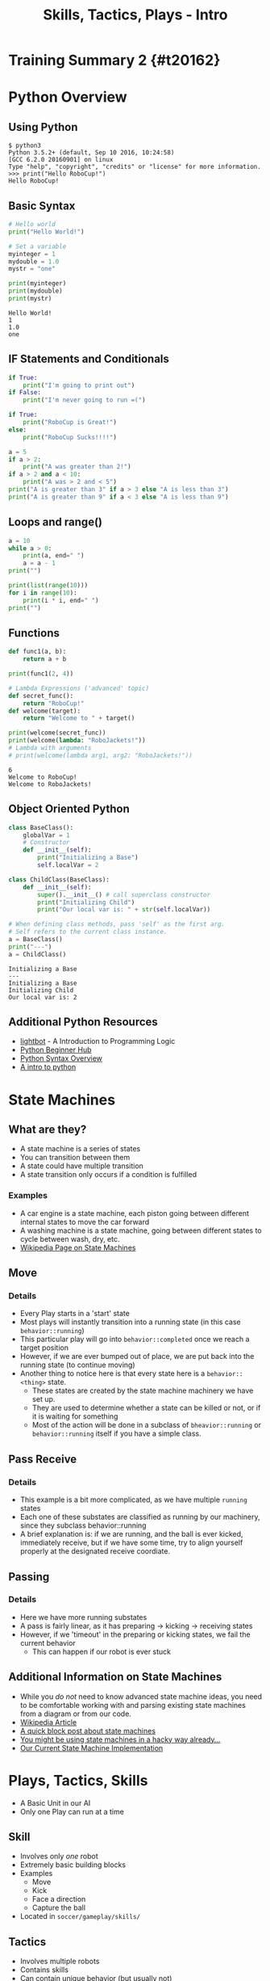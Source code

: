 #+TITLE: Skills, Tactics, Plays - Intro
#+AUTHOR: Jay Kamat
#+EMAIL: jaygkamat@gmail.com
#+REVEAL_ROOT: https://cdn.jsdelivr.net/reveal.js/3.0.0/
#+REVEAL_THEME: black
#+REVEAL_TRANS: linear
#+REVEAL_SPEED: fast
#+REVEAL_PLUGINS: (notes pdf)
#+REVEAL_HLEVEL: 1
#+OPTIONS: toc:nil timestamp:nil reveal_control:t num:nil reveal_history:t tags:nil author:nil

# Export section for md
* Training Summary 2 {#t20162}                                         :docs:
* Python Overview
** Using Python
#+BEGIN_SRC shell
$ python3
Python 3.5.2+ (default, Sep 10 2016, 10:24:58)
[GCC 6.2.0 20160901] on linux
Type "help", "copyright", "credits" or "license" for more information.
>>> print("Hello RoboCup!")
Hello RoboCup!
#+END_SRC
** Basic Syntax
#+BEGIN_SRC python :exports both :results output :cache yes
  # Hello world
  print("Hello World!")

  # Set a variable
  myinteger = 1
  mydouble = 1.0
  mystr = "one"

  print(myinteger)
  print(mydouble)
  print(mystr)
#+END_SRC

#+RESULTS[e489be2aa6424fd489bf44e6633bdeefe5bebcac]:
: Hello World!
: 1
: 1.0
: one
** IF Statements and Conditionals
#+BEGIN_SRC python :exports both :results output :cache yes
  if True:
      print("I'm going to print out")
  if False:
      print("I'm never going to run =(")

  if True:
      print("RoboCup is Great!")
  else:
      print("RoboCup Sucks!!!!")

  a = 5
  if a > 2:
      print("A was greater than 2!")
  if a > 2 and a < 10:
      print("A was > 2 and < 5")
  print("A is greater than 3" if a > 3 else "A is less than 3")
  print("A is greater than 9" if a < 3 else "A is less than 9")
#+END_SRC
** Loops and range()
#+BEGIN_SRC python :exports both :results output :cache yes
  a = 10
  while a > 0:
      print(a, end=" ")
      a = a - 1
  print("")

  print(list(range(10)))
  for i in range(10):
      print(i * i, end=" ")
  print("")
#+END_SRC
** Functions
#+BEGIN_SRC python :exports both :results output :cache yes
  def func1(a, b):
      return a + b

  print(func1(2, 4))

  # Lambda Expressions ('advanced' topic)
  def secret_func():
      return "RoboCup!"
  def welcome(target):
      return "Welcome to " + target()

  print(welcome(secret_func))
  print(welcome(lambda: "RoboJackets!"))
  # Lambda with arguments
  # print(welcome(lambda arg1, arg2: "RoboJackets!"))
#+END_SRC

#+RESULTS[a218e7c68935997484fc27aef176998c92a2de9a]:
: 6
: Welcome to RoboCup!
: Welcome to RoboJackets!

** Object Oriented Python
#+BEGIN_SRC python :exports both :results output :cache yes
  class BaseClass():
      globalVar = 1
      # Constructor
      def __init__(self):
          print("Initializing a Base")
          self.localVar = 2

  class ChildClass(BaseClass):
      def __init__(self):
          super().__init__() # call superclass constructor
          print("Initializing Child")
          print("Our local var is: " + str(self.localVar))

  # When defining class methods, pass 'self' as the first arg.
  # Self refers to the current class instance.
  a = BaseClass()
  print("---")
  a = ChildClass()
#+END_SRC

#+RESULTS[0beb6f926bb8d56026537e5dc3c37e84d9d56a07]:
: Initializing a Base
: ---
: Initializing a Base
: Initializing Child
: Our local var is: 2

** Additional Python Resources                                         :docs:
- [[http://lightbot.com/hocflash.html][lightbot]] - A Introduction to Programming Logic
- [[https://wiki.python.org/moin/BeginnersGuide/NonProgrammers][Python Beginner Hub]]
- [[https://learnxinyminutes.com/docs/python/][Python Syntax Overview]]
- [[http://thepythonguru.com/][A intro to python]]
* State Machines
** What are they?
- A state machine is a series of states
- You can transition between them
- A state could have multiple transition
- A state transition only occurs if a condition is fulfilled
*** Examples                                                         :docs:
- A car engine is a state machine, each piston going between different internal states to move the car forward
- A washing machine is a state machine, going between different states to cycle between wash, dry, etc.
- [[https://en.wikipedia.org/wiki/Finite-state_machine][Wikipedia Page on State Machines]]
** Move
[[file:http://i.imgur.com/gmIcPGq.png]]
*** Details                                                          :docs:
- Every Play starts in a 'start' state
- Most plays will instantly transition into a running state (in this case ~behavior::running~)
- This particular play will go into ~behavior::completed~ once we reach a target position
- However, if we are ever bumped out of place, we are put back into the running state (to continue moving)
- Another thing to notice here is that every state here is a ~behavior::<thing>~ state.
  - These states are created by the state machine machinery we have set up.
  - They are used to determine whether a state can be killed or not, or if it is waiting for something
  - Most of the action will be done in a subclass of ~bheavior::running~ or ~behavior::running~ itself if you have a simple class.
** Pass Receive
[[file:http://i.imgur.com/HAhoMC1.png]]
*** Details                                                          :docs:
- This example is a bit more complicated, as we have multiple ~running~ states
- Each one of these substates are classified as running by our machinery, since they subclass behavior::running
- A brief explanation is: if we are running, and the ball is ever kicked, immediately receive, but if we have some time, try to align yourself properly at the designated receive coordiate.
** Passing
[[file:http://i.imgur.com/OhWnSwT.png]]
*** Details                                                          :docs:
- Here we have more running substates
- A pass is fairly linear, as it has preparing -> kicking -> receiving states
- However, if we 'timeout' in the preparing or kicking states, we fail the current behavior
  - This can happen if our robot is ever stuck
** Additional Information on State Machines                           :docs:
- While you /do not/ need to know advanced state machine ideas, you need to be comfortable working with and parsing existing state machines from a diagram or from our code.
- [[https://en.wikipedia.org/wiki/Finite-state_machine][Wikipedia Article]]
- [[http://blog.markshead.com/869/state-machines-computer-science/][A quick block post about state machines]]
- [[https://engineering.shopify.com/17488160-why-developers-should-be-force-fed-state-machines][You might be using state machines in a hacky way already...]]
- [[https://github.com/RoboJackets/robocup-software/blob/master/soccer/gameplay/fsm.py][Our Current State Machine Implementation]]
* Plays, Tactics, Skills
- A Basic Unit in our AI
- Only one Play can run at a time
** Skill
- Involves only /one/ robot
- Extremely basic building blocks
- Examples
  - Move
  - Kick
  - Face a direction
  - Capture the ball
- Located in =soccer/gameplay/skills/=
** Tactics
- Involves multiple robots
- Contains skills
- Can contain unique behavior (but usually not)
- Examples
  - Pass
  - Defend
  - Line Up
- Located in =soccer/gameplay/tactics/=
** Plays
- Only one can run
- Contains tactics
- Examples
  - Basic122 (basic offense)
  - Two side attack (basic offense)
  - Stopped Play
  - Line Up
  - Corner Kick
- Located in =soccer/gameplay/plays/*/=
*** Notes                                                            :docs:
- Only plays are actually runnable in our model
  - If you want to run a tactic, make a dummy play that runs that tactic on startup
- For now, we'll only look at plays to keep things simple (maybe we'll get more complex later)
* Basic Plays and State Machines
- Every Play is a State Machine as well!
- Plays use State Machines to tell them what to do
- This is a good thing, since we can have very complex behavior in a play
** Defining States
#+BEGIN_SRC python
  # First create a state Enum (An enum is just a group of names)
  class OurState(enum.Enum):
      start = 0
      processing = 0
      terminated = 0

  # Then, register your states in our state machine class
  # You must be in a play/tactic/skill for this to work
  self.add_state(PlayName.OurState.start,
                 # This is the superclass of our state. Most of the time,
                 # this is 'running' (see below)
                 behavior.Behavior.State.start)

  self.add_state(PlayName.OurState.processing,
                 behavior.Behavior.State.running)

  self.add_state(PlayName.OurState.terminated,
                 behavior.Behavior.State.completed)

#+END_SRC
** Defining Transitions
#+BEGIN_SRC python
  self.add_transition(
      # Start state for this transition
      behavior.Behavior.State.start,
      # End state for this transition
      PlayName.OurState.processing,
      # Condition for this transition (Replace 'True' with a conditional)
      lambda: True,
      # Documentation String
      'immediately')
#+END_SRC
** Defining Actions to Take In A State
#+BEGIN_SRC python
  # Assuming we have the PlayName.OurState.processing state

  # Action taken when entering this state
  def on_enter_processing(self):
      print("We have begun our processing")

  # Action taken every frame we are in the processing state
  def execute_processing(self):
      print("Processing is Ongoing")

  # Action taken when we exit the processing state
  def on_exit_processing(self):
      print("Processing is Completed!")
#+END_SRC
* Your Assignment
- Create a play that prints out which half of the field the ball is currently in
- EX: Print out "TopHalf" when in the top half of the field, and "BottomHalf" otherwise.
- Use state machines to print this out ONLY ON A TRANSITION. (Don't simply print out every frame)
- Extra Credit: Can you come up with another cool thing to do with state machines?
** Tips
- The field coordinates start at 0, 0; Which is our Goal.
- Field Size Docs: ([[http://bit.ly/2cLsUBL][http://bit.ly/2cLsUBL]])
- Ball Position Docs: ([[http://bit.ly/2damxXA][http://bit.ly/2damxXA]])
- Move the template starter from ~soccer/gameplay/plays/skel/which_half.py~ to ~soccer/gameplay/plays/testing~
- Start by just printing the Y coordinate of the ball and work up from there
** Useful Tools
#+BEGIN_SRC python
  # Gets the y position of the ball
  main.ball().pos.y
  # Gets the field length in meters
  constants.Field.Length
#+END_SRC
** Exercise Details                                                   :docs:
- [[https://github.com/RoboJackets/robocup-software/blob/master/soccer/gameplay/plays/skel/which_half.py][Link to Starter File]]
- Ask on [[https://github.com/RoboJackets/robocup-software/blob/master/soccer/gameplay/plays/skel/which_half.py][gitter]] for help and answers!
